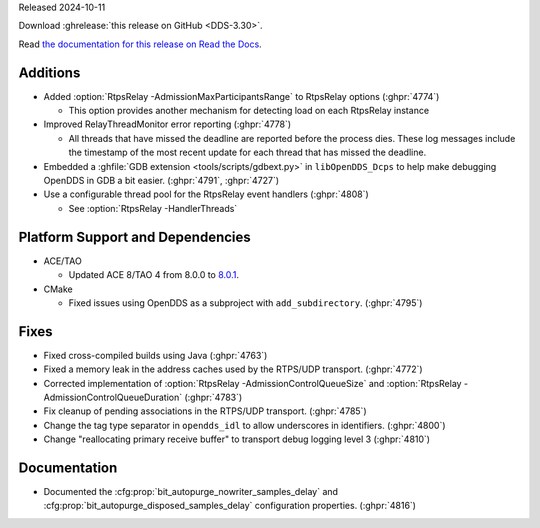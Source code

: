 Released 2024-10-11

Download :ghrelease:`this release on GitHub <DDS-3.30>`.

Read `the documentation for this release on Read the Docs <https://opendds.readthedocs.io/en/dds-3.30>`__.

Additions
=========

- Added :option:`RtpsRelay -AdmissionMaxParticipantsRange` to RtpsRelay options (:ghpr:`4774`)

  - This option provides another mechanism for detecting load on each RtpsRelay instance

- Improved RelayThreadMonitor error reporting (:ghpr:`4778`)

  - All threads that have missed the deadline are reported before the process dies. These log messages include the timestamp of the most recent update for each thread that has missed the deadline.

- Embedded a :ghfile:`GDB extension <tools/scripts/gdbext.py>` in ``libOpenDDS_Dcps`` to help make debugging OpenDDS in GDB a bit easier. (:ghpr:`4791`, :ghpr:`4727`)
- Use a configurable thread pool for the RtpsRelay event handlers (:ghpr:`4808`)

  - See :option:`RtpsRelay -HandlerThreads`

Platform Support and Dependencies
=================================

- ACE/TAO

  - Updated ACE 8/TAO 4 from 8.0.0 to `8.0.1 <https://github.com/DOCGroup/ACE_TAO/releases/tag/ACE%2BTAO-8_0_1>`__.

- CMake

  - Fixed issues using OpenDDS as a subproject with ``add_subdirectory``. (:ghpr:`4795`)

Fixes
=====

- Fixed cross-compiled builds using Java (:ghpr:`4763`)
- Fixed a memory leak in the address caches used by the RTPS/UDP transport. (:ghpr:`4772`)
- Corrected implementation of :option:`RtpsRelay -AdmissionControlQueueSize` and :option:`RtpsRelay -AdmissionControlQueueDuration` (:ghpr:`4783`)
- Fix cleanup of pending associations in the RTPS/UDP transport. (:ghpr:`4785`)
- Change the tag type separator in ``opendds_idl`` to allow underscores in identifiers. (:ghpr:`4800`)
- Change "reallocating primary receive buffer" to transport debug logging level 3 (:ghpr:`4810`)

Documentation
=============

- Documented the :cfg:prop:`bit_autopurge_nowriter_samples_delay` and :cfg:prop:`bit_autopurge_disposed_samples_delay` configuration properties. (:ghpr:`4816`)

